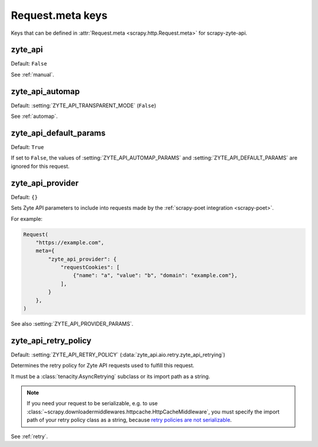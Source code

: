 .. _meta:

=================
Request.meta keys
=================

Keys that can be defined in :attr:`Request.meta <scrapy.http.Request.meta>` for
scrapy-zyte-api.

.. reqmeta:: zyte_api

zyte_api
========

Default: ``False``

See :ref:`manual`.


.. reqmeta:: zyte_api_automap

zyte_api_automap
================

Default: :setting:`ZYTE_API_TRANSPARENT_MODE` (``False``)

See :ref:`automap`.


.. reqmeta:: zyte_api_default_params

zyte_api_default_params
=======================

Default: ``True``

If set to ``False``, the values of :setting:`ZYTE_API_AUTOMAP_PARAMS` and
:setting:`ZYTE_API_DEFAULT_PARAMS` are ignored for this request.


.. reqmeta:: zyte_api_provider

zyte_api_provider
=================

Default: ``{}``

Sets Zyte API parameters to include into requests made by the :ref:`scrapy-poet
integration <scrapy-poet>`.

For example:

.. code-block:: python

    Request(
        "https://example.com",
        meta={
            "zyte_api_provider": {
                "requestCookies": [
                    {"name": "a", "value": "b", "domain": "example.com"},
                ],
            }
        },
    )

See also :setting:`ZYTE_API_PROVIDER_PARAMS`.


.. reqmeta:: zyte_api_retry_policy

zyte_api_retry_policy
=====================

Default: :setting:`ZYTE_API_RETRY_POLICY`
(:data:`zyte_api.aio.retry.zyte_api_retrying`)

Determines the retry policy for Zyte API requests used to fulfill this request.

It must be a :class:`tenacity.AsyncRetrying` subclass or its import path as a
string.

.. note:: If you need your request to be serializable, e.g. to use
    :class:`~scrapy.downloadermiddlewares.httpcache.HttpCacheMiddleware`, you
    must specify the import path of your retry policy class as a string,
    because `retry policies are not serializable
    <https://github.com/jd/tenacity/issues/147>`_.

See :ref:`retry`.
